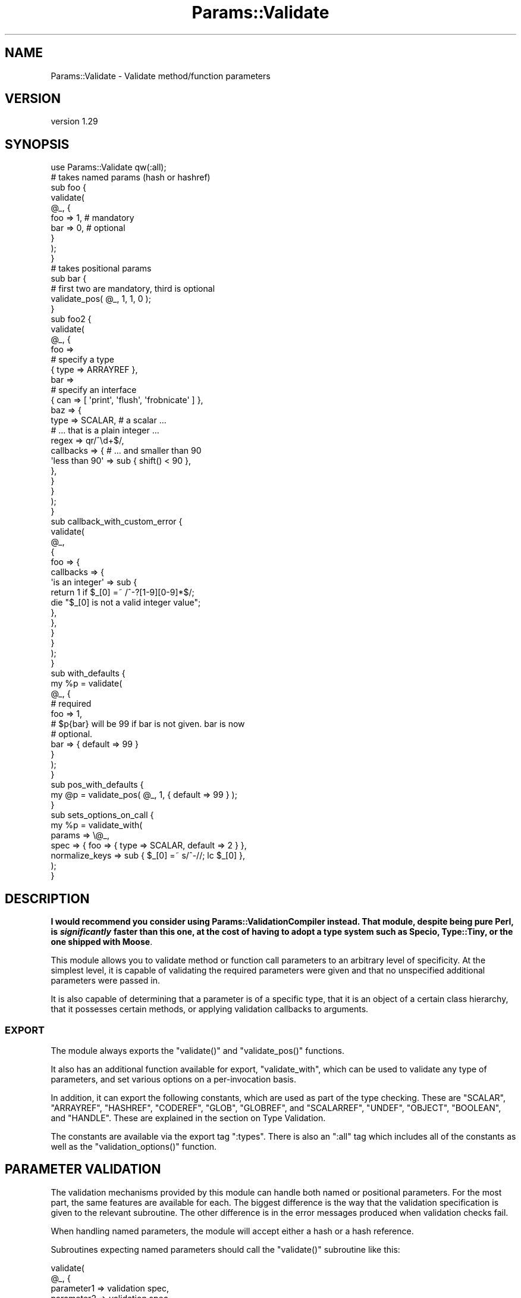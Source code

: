 .\" Automatically generated by Pod::Man 4.11 (Pod::Simple 3.35)
.\"
.\" Standard preamble:
.\" ========================================================================
.de Sp \" Vertical space (when we can't use .PP)
.if t .sp .5v
.if n .sp
..
.de Vb \" Begin verbatim text
.ft CW
.nf
.ne \\$1
..
.de Ve \" End verbatim text
.ft R
.fi
..
.\" Set up some character translations and predefined strings.  \*(-- will
.\" give an unbreakable dash, \*(PI will give pi, \*(L" will give a left
.\" double quote, and \*(R" will give a right double quote.  \*(C+ will
.\" give a nicer C++.  Capital omega is used to do unbreakable dashes and
.\" therefore won't be available.  \*(C` and \*(C' expand to `' in nroff,
.\" nothing in troff, for use with C<>.
.tr \(*W-
.ds C+ C\v'-.1v'\h'-1p'\s-2+\h'-1p'+\s0\v'.1v'\h'-1p'
.ie n \{\
.    ds -- \(*W-
.    ds PI pi
.    if (\n(.H=4u)&(1m=24u) .ds -- \(*W\h'-12u'\(*W\h'-12u'-\" diablo 10 pitch
.    if (\n(.H=4u)&(1m=20u) .ds -- \(*W\h'-12u'\(*W\h'-8u'-\"  diablo 12 pitch
.    ds L" ""
.    ds R" ""
.    ds C` ""
.    ds C' ""
'br\}
.el\{\
.    ds -- \|\(em\|
.    ds PI \(*p
.    ds L" ``
.    ds R" ''
.    ds C`
.    ds C'
'br\}
.\"
.\" Escape single quotes in literal strings from groff's Unicode transform.
.ie \n(.g .ds Aq \(aq
.el       .ds Aq '
.\"
.\" If the F register is >0, we'll generate index entries on stderr for
.\" titles (.TH), headers (.SH), subsections (.SS), items (.Ip), and index
.\" entries marked with X<> in POD.  Of course, you'll have to process the
.\" output yourself in some meaningful fashion.
.\"
.\" Avoid warning from groff about undefined register 'F'.
.de IX
..
.nr rF 0
.if \n(.g .if rF .nr rF 1
.if (\n(rF:(\n(.g==0)) \{\
.    if \nF \{\
.        de IX
.        tm Index:\\$1\t\\n%\t"\\$2"
..
.        if !\nF==2 \{\
.            nr % 0
.            nr F 2
.        \}
.    \}
.\}
.rr rF
.\"
.\" Accent mark definitions (@(#)ms.acc 1.5 88/02/08 SMI; from UCB 4.2).
.\" Fear.  Run.  Save yourself.  No user-serviceable parts.
.    \" fudge factors for nroff and troff
.if n \{\
.    ds #H 0
.    ds #V .8m
.    ds #F .3m
.    ds #[ \f1
.    ds #] \fP
.\}
.if t \{\
.    ds #H ((1u-(\\\\n(.fu%2u))*.13m)
.    ds #V .6m
.    ds #F 0
.    ds #[ \&
.    ds #] \&
.\}
.    \" simple accents for nroff and troff
.if n \{\
.    ds ' \&
.    ds ` \&
.    ds ^ \&
.    ds , \&
.    ds ~ ~
.    ds /
.\}
.if t \{\
.    ds ' \\k:\h'-(\\n(.wu*8/10-\*(#H)'\'\h"|\\n:u"
.    ds ` \\k:\h'-(\\n(.wu*8/10-\*(#H)'\`\h'|\\n:u'
.    ds ^ \\k:\h'-(\\n(.wu*10/11-\*(#H)'^\h'|\\n:u'
.    ds , \\k:\h'-(\\n(.wu*8/10)',\h'|\\n:u'
.    ds ~ \\k:\h'-(\\n(.wu-\*(#H-.1m)'~\h'|\\n:u'
.    ds / \\k:\h'-(\\n(.wu*8/10-\*(#H)'\z\(sl\h'|\\n:u'
.\}
.    \" troff and (daisy-wheel) nroff accents
.ds : \\k:\h'-(\\n(.wu*8/10-\*(#H+.1m+\*(#F)'\v'-\*(#V'\z.\h'.2m+\*(#F'.\h'|\\n:u'\v'\*(#V'
.ds 8 \h'\*(#H'\(*b\h'-\*(#H'
.ds o \\k:\h'-(\\n(.wu+\w'\(de'u-\*(#H)/2u'\v'-.3n'\*(#[\z\(de\v'.3n'\h'|\\n:u'\*(#]
.ds d- \h'\*(#H'\(pd\h'-\w'~'u'\v'-.25m'\f2\(hy\fP\v'.25m'\h'-\*(#H'
.ds D- D\\k:\h'-\w'D'u'\v'-.11m'\z\(hy\v'.11m'\h'|\\n:u'
.ds th \*(#[\v'.3m'\s+1I\s-1\v'-.3m'\h'-(\w'I'u*2/3)'\s-1o\s+1\*(#]
.ds Th \*(#[\s+2I\s-2\h'-\w'I'u*3/5'\v'-.3m'o\v'.3m'\*(#]
.ds ae a\h'-(\w'a'u*4/10)'e
.ds Ae A\h'-(\w'A'u*4/10)'E
.    \" corrections for vroff
.if v .ds ~ \\k:\h'-(\\n(.wu*9/10-\*(#H)'\s-2\u~\d\s+2\h'|\\n:u'
.if v .ds ^ \\k:\h'-(\\n(.wu*10/11-\*(#H)'\v'-.4m'^\v'.4m'\h'|\\n:u'
.    \" for low resolution devices (crt and lpr)
.if \n(.H>23 .if \n(.V>19 \
\{\
.    ds : e
.    ds 8 ss
.    ds o a
.    ds d- d\h'-1'\(ga
.    ds D- D\h'-1'\(hy
.    ds th \o'bp'
.    ds Th \o'LP'
.    ds ae ae
.    ds Ae AE
.\}
.rm #[ #] #H #V #F C
.\" ========================================================================
.\"
.IX Title "Params::Validate 3"
.TH Params::Validate 3 "2020-10-19" "perl v5.30.2" "User Contributed Perl Documentation"
.\" For nroff, turn off justification.  Always turn off hyphenation; it makes
.\" way too many mistakes in technical documents.
.if n .ad l
.nh
.SH "NAME"
Params::Validate \- Validate method/function parameters
.SH "VERSION"
.IX Header "VERSION"
version 1.29
.SH "SYNOPSIS"
.IX Header "SYNOPSIS"
.Vb 1
\&    use Params::Validate qw(:all);
\&
\&    # takes named params (hash or hashref)
\&    sub foo {
\&        validate(
\&            @_, {
\&                foo => 1,    # mandatory
\&                bar => 0,    # optional
\&            }
\&        );
\&    }
\&
\&    # takes positional params
\&    sub bar {
\&        # first two are mandatory, third is optional
\&        validate_pos( @_, 1, 1, 0 );
\&    }
\&
\&    sub foo2 {
\&        validate(
\&            @_, {
\&                foo =>
\&                    # specify a type
\&                    { type => ARRAYREF },
\&                bar =>
\&                    # specify an interface
\&                    { can => [ \*(Aqprint\*(Aq, \*(Aqflush\*(Aq, \*(Aqfrobnicate\*(Aq ] },
\&                baz => {
\&                    type      => SCALAR,     # a scalar ...
\&                                             # ... that is a plain integer ...
\&                    regex     => qr/^\ed+$/,
\&                    callbacks => {           # ... and smaller than 90
\&                        \*(Aqless than 90\*(Aq => sub { shift() < 90 },
\&                    },
\&                }
\&            }
\&        );
\&    }
\&
\&    sub callback_with_custom_error {
\&        validate(
\&            @_,
\&            {
\&                foo => {
\&                    callbacks => {
\&                        \*(Aqis an integer\*(Aq => sub {
\&                            return 1 if $_[0] =~ /^\-?[1\-9][0\-9]*$/;
\&                            die "$_[0] is not a valid integer value";
\&                        },
\&                    },
\&                }
\&            }
\&        );
\&    }
\&
\&    sub with_defaults {
\&        my %p = validate(
\&            @_, {
\&                # required
\&                foo => 1,
\&                # $p{bar} will be 99 if bar is not given. bar is now
\&                # optional.
\&                bar => { default => 99 }
\&            }
\&        );
\&    }
\&
\&    sub pos_with_defaults {
\&        my @p = validate_pos( @_, 1, { default => 99 } );
\&    }
\&
\&    sub sets_options_on_call {
\&        my %p = validate_with(
\&            params => \e@_,
\&            spec   => { foo => { type => SCALAR, default => 2 } },
\&            normalize_keys => sub { $_[0] =~ s/^\-//; lc $_[0] },
\&        );
\&    }
.Ve
.SH "DESCRIPTION"
.IX Header "DESCRIPTION"
\&\fBI would recommend you consider using Params::ValidationCompiler
instead. That module, despite being pure Perl, is \f(BIsignificantly\fB faster than
this one, at the cost of having to adopt a type system such as Specio,
Type::Tiny, or the one shipped with Moose\fR.
.PP
This module allows you to validate method or function call parameters to an
arbitrary level of specificity. At the simplest level, it is capable of
validating the required parameters were given and that no unspecified
additional parameters were passed in.
.PP
It is also capable of determining that a parameter is of a specific
type, that it is an object of a certain class hierarchy, that it
possesses certain methods, or applying validation callbacks to
arguments.
.SS "\s-1EXPORT\s0"
.IX Subsection "EXPORT"
The module always exports the \f(CW\*(C`validate()\*(C'\fR and \f(CW\*(C`validate_pos()\*(C'\fR
functions.
.PP
It also has an additional function available for export,
\&\f(CW\*(C`validate_with\*(C'\fR, which can be used to validate any type of
parameters, and set various options on a per-invocation basis.
.PP
In addition, it can export the following constants, which are used as
part of the type checking. These are \f(CW\*(C`SCALAR\*(C'\fR, \f(CW\*(C`ARRAYREF\*(C'\fR,
\&\f(CW\*(C`HASHREF\*(C'\fR, \f(CW\*(C`CODEREF\*(C'\fR, \f(CW\*(C`GLOB\*(C'\fR, \f(CW\*(C`GLOBREF\*(C'\fR, and \f(CW\*(C`SCALARREF\*(C'\fR,
\&\f(CW\*(C`UNDEF\*(C'\fR, \f(CW\*(C`OBJECT\*(C'\fR, \f(CW\*(C`BOOLEAN\*(C'\fR, and \f(CW\*(C`HANDLE\*(C'\fR. These are explained
in the section on Type Validation.
.PP
The constants are available via the export tag \f(CW\*(C`:types\*(C'\fR. There is
also an \f(CW\*(C`:all\*(C'\fR tag which includes all of the constants as well as the
\&\f(CW\*(C`validation_options()\*(C'\fR function.
.SH "PARAMETER VALIDATION"
.IX Header "PARAMETER VALIDATION"
The validation mechanisms provided by this module can handle both
named or positional parameters. For the most part, the same features
are available for each. The biggest difference is the way that the
validation specification is given to the relevant subroutine. The
other difference is in the error messages produced when validation
checks fail.
.PP
When handling named parameters, the module will accept either a hash
or a hash reference.
.PP
Subroutines expecting named parameters should call the \f(CW\*(C`validate()\*(C'\fR
subroutine like this:
.PP
.Vb 7
\&    validate(
\&        @_, {
\&            parameter1 => validation spec,
\&            parameter2 => validation spec,
\&            ...
\&        }
\&    );
.Ve
.PP
Subroutines expecting positional parameters should call the
\&\f(CW\*(C`validate_pos()\*(C'\fR subroutine like this:
.PP
.Vb 1
\&    validate_pos( @_, { validation spec }, { validation spec } );
.Ve
.SS "Mandatory/Optional Parameters"
.IX Subsection "Mandatory/Optional Parameters"
If you just want to specify that some parameters are mandatory and
others are optional, this can be done very simply.
.PP
For a subroutine expecting named parameters, you would do this:
.PP
.Vb 1
\&    validate( @_, { foo => 1, bar => 1, baz => 0 } );
.Ve
.PP
This says that the \*(L"foo\*(R" and \*(L"bar\*(R" parameters are mandatory and that
the \*(L"baz\*(R" parameter is optional. The presence of any other
parameters will cause an error.
.PP
For a subroutine expecting positional parameters, you would do this:
.PP
.Vb 1
\&    validate_pos( @_, 1, 1, 0, 0 );
.Ve
.PP
This says that you expect at least 2 and no more than 4 parameters.
If you have a subroutine that has a minimum number of parameters but
can take any maximum number, you can do this:
.PP
.Vb 1
\&    validate_pos( @_, 1, 1, (0) x (@_ \- 2) );
.Ve
.PP
This will always be valid as long as at least two parameters are
given. A similar construct could be used for the more complex
validation parameters described further on.
.PP
Please note that this:
.PP
.Vb 1
\&    validate_pos( @_, 1, 1, 0, 1, 1 );
.Ve
.PP
makes absolutely no sense, so don't do it. Any zeros must come at the
end of the validation specification.
.PP
In addition, if you specify that a parameter can have a default, then
it is considered optional.
.SS "Type Validation"
.IX Subsection "Type Validation"
This module supports the following simple types, which can be
exported as constants:
.IP "\(bu" 4
\&\s-1SCALAR\s0
.Sp
A scalar which is not a reference, such as \f(CW10\fR or \f(CW\*(Aqhello\*(Aq\fR. A
parameter that is undefined is \fBnot\fR treated as a scalar. If you
want to allow undefined values, you will have to specify \f(CW\*(C`SCALAR |
UNDEF\*(C'\fR.
.IP "\(bu" 4
\&\s-1ARRAYREF\s0
.Sp
An array reference such as \f(CW\*(C`[1, 2, 3]\*(C'\fR or \f(CW\*(C`\e@foo\*(C'\fR.
.IP "\(bu" 4
\&\s-1HASHREF\s0
.Sp
A hash reference such as \f(CW\*(C`{ a => 1, b => 2 }\*(C'\fR or \f(CW\*(C`\e%bar\*(C'\fR.
.IP "\(bu" 4
\&\s-1CODEREF\s0
.Sp
A subroutine reference such as \f(CW\*(C`\e&foo_sub\*(C'\fR or \f(CW\*(C`sub { print "hello" }\*(C'\fR.
.IP "\(bu" 4
\&\s-1GLOB\s0
.Sp
This one is a bit tricky. A glob would be something like \f(CW*FOO\fR, but
not \f(CW\*(C`\e*FOO\*(C'\fR, which is a glob reference. It should be noted that this
trick:
.Sp
.Vb 1
\&    my $fh = do { local *FH; };
.Ve
.Sp
makes \f(CW$fh\fR a glob, not a glob reference. On the other hand, the
return value from \f(CW\*(C`Symbol::gensym\*(C'\fR is a glob reference. Either can
be used as a file or directory handle.
.IP "\(bu" 4
\&\s-1GLOBREF\s0
.Sp
A glob reference such as \f(CW\*(C`\e*FOO\*(C'\fR. See the \s-1GLOB\s0 entry above
for more details.
.IP "\(bu" 4
\&\s-1SCALARREF\s0
.Sp
A reference to a scalar such as \f(CW\*(C`\e$x\*(C'\fR.
.IP "\(bu" 4
\&\s-1UNDEF\s0
.Sp
An undefined value
.IP "\(bu" 4
\&\s-1OBJECT\s0
.Sp
A blessed reference.
.IP "\(bu" 4
\&\s-1BOOLEAN\s0
.Sp
This is a special option, and is just a shortcut for \f(CW\*(C`UNDEF | SCALAR\*(C'\fR.
.IP "\(bu" 4
\&\s-1HANDLE\s0
.Sp
This option is also special, and is just a shortcut for \f(CW\*(C`GLOB |
GLOBREF\*(C'\fR. However, it seems likely that most people interested in
either globs or glob references are likely to really be interested in
whether the parameter in question could be a valid file or directory
handle.
.PP
To specify that a parameter must be of a given type when using named
parameters, do this:
.PP
.Vb 6
\&    validate(
\&        @_, {
\&            foo => { type => SCALAR },
\&            bar => { type => HASHREF }
\&        }
\&    );
.Ve
.PP
If a parameter can be of more than one type, just use the bitwise or
(\f(CW\*(C`|\*(C'\fR) operator to combine them.
.PP
.Vb 1
\&    validate( @_, { foo => { type => GLOB | GLOBREF } );
.Ve
.PP
For positional parameters, this can be specified as follows:
.PP
.Vb 1
\&    validate_pos( @_, { type => SCALAR | ARRAYREF }, { type => CODEREF } );
.Ve
.SS "Interface Validation"
.IX Subsection "Interface Validation"
To specify that a parameter is expected to have a certain set of
methods, we can do the following:
.PP
.Vb 7
\&    validate(
\&        @_, {
\&            foo =>
\&                # just has to be able to \->bar
\&                { can => \*(Aqbar\*(Aq }
\&        }
\&    );
\&
\& ... or ...
\&
\&    validate(
\&        @_, {
\&            foo =>
\&                # must be able to \->bar and \->print
\&                { can => [qw( bar print )] }
\&        }
\&    );
.Ve
.SS "Class Validation"
.IX Subsection "Class Validation"
A word of warning. When constructing your external interfaces, it is
probably better to specify what methods you expect an object to
have rather than what class it should be of (or a child of). This
will make your \s-1API\s0 much more flexible.
.PP
With that said, if you want to validate that an incoming parameter
belongs to a class (or child class) or classes, do:
.PP
.Vb 4
\&    validate(
\&        @_,
\&        { foo => { isa => \*(AqMy::Frobnicator\*(Aq } }
\&    );
\&
\& ... or ...
\&
\&    validate(
\&        @_,
\&        # must be both, not either!
\&        { foo => { isa => [qw( My::Frobnicator IO::Handle )] } }
\&    );
.Ve
.SS "Regex Validation"
.IX Subsection "Regex Validation"
If you want to specify that a given parameter must match a specific
regular expression, this can be done with \*(L"regex\*(R" spec key. For
example:
.PP
.Vb 4
\&    validate(
\&        @_,
\&        { foo => { regex => qr/^\ed+$/ } }
\&    );
.Ve
.PP
The value of the \*(L"regex\*(R" key may be either a string or a pre-compiled
regex created via \f(CW\*(C`qr\*(C'\fR.
.PP
If the value being checked against a regex is undefined, the regex is
explicitly checked against the empty string ('') instead, in order to
avoid \*(L"Use of uninitialized value\*(R" warnings.
.PP
The \f(CW\*(C`Regexp::Common\*(C'\fR module on \s-1CPAN\s0 is an excellent source of regular
expressions suitable for validating input.
.SS "Callback Validation"
.IX Subsection "Callback Validation"
If none of the above are enough, it is possible to pass in one or more
callbacks to validate the parameter. The callback will be given the
\&\fBvalue\fR of the parameter as its first argument. Its second argument
will be all the parameters, as a reference to either a hash or array.
Callbacks are specified as hash reference. The key is an id for the
callback (used in error messages) and the value is a subroutine
reference, such as:
.PP
.Vb 10
\&    validate(
\&        @_,
\&        {
\&            foo => {
\&                callbacks => {
\&                    \*(Aqsmaller than a breadbox\*(Aq => sub { shift() < $breadbox },
\&                    \*(Aqgreen or blue\*(Aq           => sub {
\&                        return 1 if $_[0] eq \*(Aqgreen\*(Aq || $_[0] eq \*(Aqblue\*(Aq;
\&                        die "$_[0] is not green or blue!";
\&                    }
\&                }
\&            }
\&        }
\&    );
\&
\&    validate(
\&        @_, {
\&            foo => {
\&                callbacks => {
\&                    \*(Aqbigger than baz\*(Aq => sub { $_[0] > $_[1]\->{baz} }
\&                }
\&            }
\&        }
\&    );
.Ve
.PP
The callback should return a true value if the value is valid. If not, it can
return false or die. If you return false, a generic error message will be
thrown by \f(CW\*(C`Params::Validate\*(C'\fR.
.PP
If your callback dies instead you can provide a custom error message. If the
callback dies with a plain string, this string will be appended to an
exception message generated by \f(CW\*(C`Params::Validate\*(C'\fR. If the callback dies with
a reference (blessed or not), then this will be rethrown as-is by
\&\f(CW\*(C`Params::Validate\*(C'\fR.
.SS "Untainting"
.IX Subsection "Untainting"
If you want values untainted, set the \*(L"untaint\*(R" key in a spec hashref
to a true value, like this:
.PP
.Vb 6
\&    my %p = validate(
\&        @_, {
\&            foo => { type => SCALAR, untaint => 1 },
\&            bar => { type => ARRAYREF }
\&        }
\&    );
.Ve
.PP
This will untaint the \*(L"foo\*(R" parameter if the parameters are valid.
.PP
Note that untainting is only done if \fIall parameters\fR are valid.
Also, only the return values are untainted, not the original values
passed into the validation function.
.PP
Asking for untainting of a reference value will not do anything, as
\&\f(CW\*(C`Params::Validate\*(C'\fR will only attempt to untaint the reference itself.
.SS "Mandatory/Optional Revisited"
.IX Subsection "Mandatory/Optional Revisited"
If you want to specify something such as type or interface, plus the
fact that a parameter can be optional, do this:
.PP
.Vb 6
\&    validate(
\&        @_, {
\&            foo => { type => SCALAR },
\&            bar => { type => ARRAYREF, optional => 1 }
\&        }
\&    );
.Ve
.PP
or this for positional parameters:
.PP
.Vb 5
\&    validate_pos(
\&        @_,
\&        { type => SCALAR },
\&        { type => ARRAYREF, optional => 1 }
\&    );
.Ve
.PP
By default, parameters are assumed to be mandatory unless specified as
optional.
.SS "Dependencies"
.IX Subsection "Dependencies"
It also possible to specify that a given optional parameter depends on
the presence of one or more other optional parameters.
.PP
.Vb 11
\&    validate(
\&        @_, {
\&            cc_number => {
\&                type     => SCALAR,
\&                optional => 1,
\&                depends  => [ \*(Aqcc_expiration\*(Aq, \*(Aqcc_holder_name\*(Aq ],
\&            },
\&            cc_expiration  => { type => SCALAR, optional => 1 },
\&            cc_holder_name => { type => SCALAR, optional => 1 },
\&        }
\&    );
.Ve
.PP
In this case, \*(L"cc_number\*(R", \*(L"cc_expiration\*(R", and \*(L"cc_holder_name\*(R" are
all optional. However, if \*(L"cc_number\*(R" is provided, then
\&\*(L"cc_expiration\*(R" and \*(L"cc_holder_name\*(R" must be provided as well.
.PP
This allows you to group together sets of parameters that all must be
provided together.
.PP
The \f(CW\*(C`validate_pos()\*(C'\fR version of dependencies is slightly different,
in that you can only depend on one other parameter. Also, if for
example, the second parameter 2 depends on the fourth parameter, then
it implies a dependency on the third parameter as well. This is
because if the fourth parameter is required, then the user must also
provide a third parameter so that there can be four parameters in
total.
.PP
\&\f(CW\*(C`Params::Validate\*(C'\fR will die if you try to depend on a parameter not
declared as part of your parameter specification.
.SS "Specifying defaults"
.IX Subsection "Specifying defaults"
If the \f(CW\*(C`validate()\*(C'\fR or \f(CW\*(C`validate_pos()\*(C'\fR functions are called in a list
context, they will return a hash or containing the original parameters plus
defaults as indicated by the validation spec.
.PP
If the function is not called in a list context, providing a default
in the validation spec still indicates that the parameter is optional.
.PP
The hash or array returned from the function will always be a copy of
the original parameters, in order to leave \f(CW@_\fR untouched for the
calling function.
.PP
Simple examples of defaults would be:
.PP
.Vb 1
\&    my %p = validate( @_, { foo => 1, bar => { default => 99 } } );
\&
\&    my @p = validate_pos( @_, 1, { default => 99 } );
.Ve
.PP
In scalar context, a hash reference or array reference will be
returned, as appropriate.
.SH "USAGE NOTES"
.IX Header "USAGE NOTES"
.SS "Validation failure"
.IX Subsection "Validation failure"
By default, when validation fails \f(CW\*(C`Params::Validate\*(C'\fR calls
\&\f(CW\*(C`Carp::confess()\*(C'\fR. This can be overridden by setting the \f(CW\*(C`on_fail\*(C'\fR
option, which is described in the \*(L"\s-1GLOBAL\*(R" OPTIONS\s0
section.
.SS "Method calls"
.IX Subsection "Method calls"
When using this module to validate the parameters passed to a method
call, you will probably want to remove the class/object from the
parameter list \fBbefore\fR calling \f(CW\*(C`validate()\*(C'\fR or \f(CW\*(C`validate_pos()\*(C'\fR.
If your method expects named parameters, then this is necessary for
the \f(CW\*(C`validate()\*(C'\fR function to actually work, otherwise \f(CW@_\fR will not
be usable as a hash, because it will first have your object (or
class) \fBfollowed\fR by a set of keys and values.
.PP
Thus the idiomatic usage of \f(CW\*(C`validate()\*(C'\fR in a method call will look
something like this:
.PP
.Vb 2
\&    sub method {
\&        my $self = shift;
\&
\&        my %params = validate(
\&            @_, {
\&                foo => 1,
\&                bar => { type => ARRAYREF },
\&            }
\&        );
\&    }
.Ve
.SS "Speeding Up Validation"
.IX Subsection "Speeding Up Validation"
In most cases, the validation spec will remain the same for each call to a
subroutine. In that case, you can speed up validation by defining the
validation spec just once, rather than on each call to the subroutine:
.PP
.Vb 4
\&    my %spec = ( ... );
\&    sub foo {
\&        my %params = validate( @_, \e%spec );
\&    }
.Ve
.PP
You can also use the \f(CW\*(C`state\*(C'\fR feature to do this:
.PP
.Vb 1
\&    use feature \*(Aqstate\*(Aq;
\&
\&    sub foo {
\&        state $spec = { ... };
\&        my %params = validate( @_, $spec );
\&    }
.Ve
.ie n .SH """GLOBAL"" OPTIONS"
.el .SH "``GLOBAL'' OPTIONS"
.IX Header "GLOBAL OPTIONS"
Because the \s-1API\s0 for the \f(CW\*(C`validate()\*(C'\fR and \f(CW\*(C`validate_pos()\*(C'\fR functions does not
make it possible to specify any options other than the validation spec, it is
possible to set some options as pseudo\-'globals'. These allow you to specify
such things as whether or not the validation of named parameters should be
case sensitive, for one example.
.PP
These options are called pseudo\-'globals' because these settings are
\&\fBonly applied to calls originating from the package that set the
options\fR.
.PP
In other words, if I am in package \f(CW\*(C`Foo\*(C'\fR and I call
\&\f(CW\*(C`validation_options()\*(C'\fR, those options are only in effect when I call
\&\f(CW\*(C`validate()\*(C'\fR from package \f(CW\*(C`Foo\*(C'\fR.
.PP
While this is quite different from how most other modules operate, I
feel that this is necessary in able to make it possible for one
module/application to use Params::Validate while still using other
modules that also use Params::Validate, perhaps with different
options set.
.PP
The downside to this is that if you are writing an app with a standard
calling style for all functions, and your app has ten modules, \fBeach
module must include a call to \f(CB\*(C`validation_options()\*(C'\fB\fR. You could of
course write a module that all your modules use which uses various
trickery to do this when imported.
.SS "Options"
.IX Subsection "Options"
.IP "\(bu" 4
normalize_keys => \f(CW$callback\fR
.Sp
This option is only relevant when dealing with named parameters.
.Sp
This callback will be used to transform the hash keys of both the
parameters and the parameter spec when \f(CW\*(C`validate()\*(C'\fR or
\&\f(CW\*(C`validate_with()\*(C'\fR are called.
.Sp
Any alterations made by this callback will be reflected in the
parameter hash that is returned by the validation function. For
example:
.Sp
.Vb 7
\&    sub foo {
\&        return validate_with(
\&            params => \e@_,
\&            spec   => { foo => { type => SCALAR } },
\&            normalize_keys =>
\&                sub { my $k = shift; $k =~ s/^\-//; return uc $k },
\&        );
\&
\&    }
\&
\&    %p = foo( foo => 20 );
\&
\&    # $p{FOO} is now 20
\&
\&    %p = foo( \-fOo => 50 );
\&
\&    # $p{FOO} is now 50
.Ve
.Sp
The callback must return a defined value.
.Sp
If a callback is given then the deprecated \*(L"ignore_case\*(R" and
\&\*(L"strip_leading\*(R" options are ignored.
.IP "\(bu" 4
allow_extra => \f(CW$boolean\fR
.Sp
If true, then the validation routine will allow extra parameters not
named in the validation specification. In the case of positional
parameters, this allows an unlimited number of maximum parameters
(though a minimum may still be set). Defaults to false.
.IP "\(bu" 4
on_fail => \f(CW$callback\fR
.Sp
If given, this callback will be called whenever a validation check
fails. It will be called with a single parameter, which will be a
string describing the failure. This is useful if you wish to have
this module throw exceptions as objects rather than as strings, for
example.
.Sp
This callback is expected to \f(CW\*(C`die()\*(C'\fR internally. If it does not, the
validation will proceed onwards, with unpredictable results.
.Sp
The default is to simply use the Carp module's \f(CW\*(C`confess()\*(C'\fR function.
.IP "\(bu" 4
stack_skip => \f(CW$number\fR
.Sp
This tells Params::Validate how many stack frames to skip when finding
a subroutine name to use in error messages. By default, it looks one
frame back, at the immediate caller to \f(CW\*(C`validate()\*(C'\fR or
\&\f(CW\*(C`validate_pos()\*(C'\fR. If this option is set, then the given number of
frames are skipped instead.
.IP "\(bu" 4
ignore_case => \f(CW$boolean\fR
.Sp
\&\s-1DEPRECATED\s0
.Sp
This is only relevant when dealing with named parameters. If it is
true, then the validation code will ignore the case of parameter
names. Defaults to false.
.IP "\(bu" 4
strip_leading => \f(CW$characters\fR
.Sp
\&\s-1DEPRECATED\s0
.Sp
This too is only relevant when dealing with named parameters. If this
is given then any parameters starting with these characters will be
considered equivalent to parameters without them entirely. For
example, if this is specified as '\-', then \f(CW\*(C`\-foo\*(C'\fR and \f(CW\*(C`foo\*(C'\fR would be
considered identical.
.SH "PER-INVOCATION OPTIONS"
.IX Header "PER-INVOCATION OPTIONS"
The \f(CW\*(C`validate_with()\*(C'\fR function can be used to set the options listed
above on a per-invocation basis. For example:
.PP
.Vb 8
\&    my %p = validate_with(
\&        params => \e@_,
\&        spec   => {
\&            foo => { type    => SCALAR },
\&            bar => { default => 10 }
\&        },
\&        allow_extra => 1,
\&    );
.Ve
.PP
In addition to the options listed above, it is also possible to set
the option \*(L"called\*(R", which should be a string. This string will be
used in any error messages caused by a failure to meet the validation
spec.
.PP
This subroutine will validate named parameters as a hash if the \*(L"spec\*(R"
parameter is a hash reference. If it is an array reference, the
parameters are assumed to be positional.
.PP
.Vb 9
\&    my %p = validate_with(
\&        params => \e@_,
\&        spec   => {
\&            foo => { type    => SCALAR },
\&            bar => { default => 10 }
\&        },
\&        allow_extra => 1,
\&        called      => \*(AqThe Quux::Baz class constructor\*(Aq,
\&    );
\&
\&    my @p = validate_with(
\&        params => \e@_,
\&        spec   => [
\&            { type    => SCALAR },
\&            { default => 10 }
\&        ],
\&        allow_extra => 1,
\&        called      => \*(AqThe Quux::Baz class constructor\*(Aq,
\&    );
.Ve
.SH "DISABLING VALIDATION"
.IX Header "DISABLING VALIDATION"
If the environment variable \f(CW\*(C`PERL_NO_VALIDATION\*(C'\fR is set to something
true, then validation is turned off. This may be useful if you only
want to use this module during development but don't want the speed
hit during production.
.PP
The only error that will be caught will be when an odd number of
parameters are passed into a function/method that expects a hash.
.PP
If you want to selectively turn validation on and off at runtime, you
can directly set the \f(CW$Params::Validate::NO_VALIDATION\fR global
variable. It is \fBstrongly\fR recommended that you \fBlocalize\fR any
changes to this variable, because other modules you are using may
expect validation to be on when they execute. For example:
.PP
.Vb 2
\&    {
\&        local $Params::Validate::NO_VALIDATION = 1;
\&
\&        # no error
\&        foo( bar => 2 );
\&    }
\&
\&    # error
\&    foo( bar => 2 );
\&
\&    sub foo {
\&        my %p = validate( @_, { foo => 1 } );
\&        ...;
\&    }
.Ve
.PP
But if you want to shoot yourself in the foot and just turn it off, go
ahead!
.SH "SPECIFYING AN IMPLEMENTATION"
.IX Header "SPECIFYING AN IMPLEMENTATION"
This module ships with two equivalent implementations, one in \s-1XS\s0 and one in
pure Perl. By default, it will try to load the \s-1XS\s0 version and fall back to the
pure Perl implementation as needed. If you want to request a specific version,
you can set the \f(CW\*(C`PARAMS_VALIDATE_IMPLEMENTATION\*(C'\fR environment variable to
either \f(CW\*(C`XS\*(C'\fR or \f(CW\*(C`PP\*(C'\fR. If the implementation you ask for cannot be loaded,
then this module will die when loaded.
.SH "TAINT MODE"
.IX Header "TAINT MODE"
The \s-1XS\s0 implementation of this module has some problems Under taint mode with
versions of Perl before 5.14. If validation \fIfails\fR, then instead of getting
the expected error message you'll get a message like \*(L"Insecure dependency in
eval_sv\*(R". This can be worked around by either untainting the arguments
yourself, using the pure Perl implementation, or upgrading your Perl.
.SH "LIMITATIONS"
.IX Header "LIMITATIONS"
Right now there is no way (short of a callback) to specify that
something must be of one of a list of classes, or that it must possess
one of a list of methods. If this is desired, it can be added in the
future.
.PP
Ideally, there would be only one validation function. If someone
figures out how to do this, please let me know.
.SH "SUPPORT"
.IX Header "SUPPORT"
Bugs may be submitted at <http://rt.cpan.org/Public/Dist/Display.html?Name=Params\-Validate> or via email to bug\-params\-validate@rt.cpan.org <mailto:bug-params-validate@rt.cpan.org>.
.PP
I am also usually active on \s-1IRC\s0 as 'autarch' on \f(CW\*(C`irc://irc.perl.org\*(C'\fR.
.SH "SOURCE"
.IX Header "SOURCE"
The source code repository for Params-Validate can be found at <https://github.com/houseabsolute/Params\-Validate>.
.SH "DONATIONS"
.IX Header "DONATIONS"
If you'd like to thank me for the work I've done on this module, please
consider making a \*(L"donation\*(R" to me via PayPal. I spend a lot of free time
creating free software, and would appreciate any support you'd care to offer.
.PP
Please note that \fBI am not suggesting that you must do this\fR in order for me
to continue working on this particular software. I will continue to do so,
inasmuch as I have in the past, for as long as it interests me.
.PP
Similarly, a donation made in this way will probably not make me work on this
software much more, unless I get so many donations that I can consider working
on free software full time (let's all have a chuckle at that together).
.PP
To donate, log into PayPal and send money to autarch@urth.org, or use the
button at <http://www.urth.org/~autarch/fs\-donation.html>.
.SH "AUTHORS"
.IX Header "AUTHORS"
.IP "\(bu" 4
Dave Rolsky <autarch@urth.org>
.IP "\(bu" 4
Ilya Martynov <ilya@martynov.org>
.SH "CONTRIBUTORS"
.IX Header "CONTRIBUTORS"
.IP "\(bu" 4
Andy Grundman <andyg@activestate.com>
.IP "\(bu" 4
E. Choroba <choroba@matfyz.cz>
.IP "\(bu" 4
Ivan Bessarabov <ivan@bessarabov.ru>
.IP "\(bu" 4
J.R. Mash <jmash.code@gmail.com>
.IP "\(bu" 4
Karen Etheridge <ether@cpan.org>
.IP "\(bu" 4
Noel Maddy <zhtwnpanta@gmail.com>
.IP "\(bu" 4
Olivier Mengue\*' <dolmen@cpan.org>
.IP "\(bu" 4
Tony Cook <tony@develop\-help.com>
.IP "\(bu" 4
Vincent Pit <perl@profvince.com>
.SH "COPYRIGHT AND LICENSE"
.IX Header "COPYRIGHT AND LICENSE"
This software is Copyright (c) 2001 \- 2017 by Dave Rolsky and Ilya Martynov.
.PP
This is free software, licensed under:
.PP
.Vb 1
\&  The Artistic License 2.0 (GPL Compatible)
.Ve
.PP
The full text of the license can be found in the
\&\fI\s-1LICENSE\s0\fR file included with this distribution.
